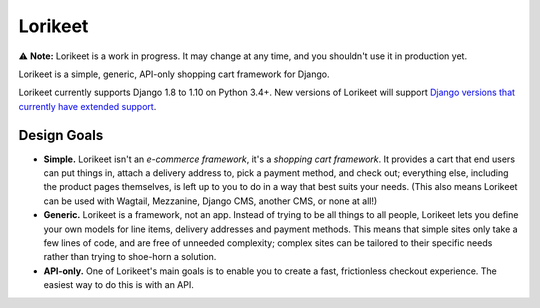 Lorikeet
========

⚠️ **Note:** Lorikeet is a work in progress. It may change at any time,
and you shouldn't use it in production yet.

Lorikeet is a simple, generic, API-only shopping cart framework for
Django.

Lorikeet currently supports Django 1.8 to 1.10 on Python 3.4+. New versions of Lorikeet will support `Django versions that currently have extended support <https://www.djangoproject.com/download/#supported-versions>`_.

Design Goals
------------

- **Simple.** Lorikeet isn't an *e-commerce framework*, it's a *shopping cart framework*. It provides a cart that end users can put things in, attach a delivery address to, pick a payment method, and check out; everything else, including the product pages themselves, is left up to you to do in a way that best suits your needs. (This also means Lorikeet can be used with Wagtail, Mezzanine, Django CMS, another CMS, or none at all!)
- **Generic.** Lorikeet is a framework, not an app. Instead of trying to be all things to all people, Lorikeet lets you define your own models for line items, delivery addresses and payment methods. This means that simple sites only take a few lines of code, and are free of unneeded complexity; complex sites can be tailored to their specific needs rather than trying to shoe-horn a solution.
- **API-only.** One of Lorikeet's main goals is to enable you to create a fast, frictionless checkout experience. The easiest way to do this is with an API.
